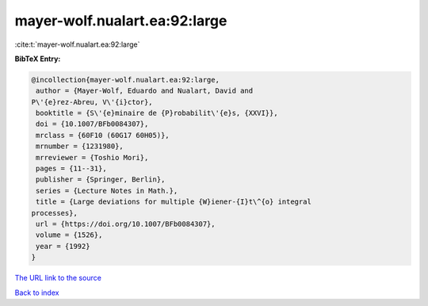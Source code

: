mayer-wolf.nualart.ea:92:large
==============================

:cite:t:`mayer-wolf.nualart.ea:92:large`

**BibTeX Entry:**

.. code-block:: bibtex

   @incollection{mayer-wolf.nualart.ea:92:large,
    author = {Mayer-Wolf, Eduardo and Nualart, David and
   P\'{e}rez-Abreu, V\'{i}ctor},
    booktitle = {S\'{e}minaire de {P}robabilit\'{e}s, {XXVI}},
    doi = {10.1007/BFb0084307},
    mrclass = {60F10 (60G17 60H05)},
    mrnumber = {1231980},
    mrreviewer = {Toshio Mori},
    pages = {11--31},
    publisher = {Springer, Berlin},
    series = {Lecture Notes in Math.},
    title = {Large deviations for multiple {W}iener-{I}t\^{o} integral
   processes},
    url = {https://doi.org/10.1007/BFb0084307},
    volume = {1526},
    year = {1992}
   }

`The URL link to the source <ttps://doi.org/10.1007/BFb0084307}>`__


`Back to index <../By-Cite-Keys.html>`__
